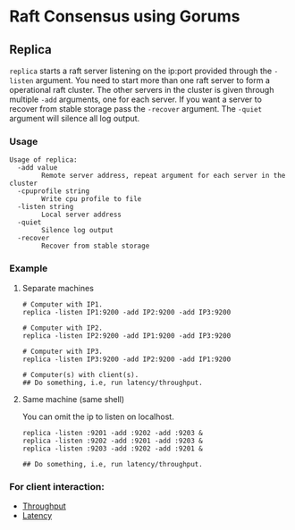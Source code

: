 * Raft Consensus using Gorums

** Replica

  =replica= starts a raft server listening on the ip:port provided through the =-listen= argument.
  You need to start more than one raft server to form a operational raft cluster.
  The other servers in the cluster is given through multiple =-add= arguments, one for each server.
  If you want a server to recover from stable storage pass the =-recover= argument.
  The =-quiet= argument will silence all log output.

*** Usage
#+BEGIN_EXAMPLE
Usage of replica:
  -add value
    	Remote server address, repeat argument for each server in the cluster
  -cpuprofile string
    	Write cpu profile to file
  -listen string
    	Local server address
  -quiet
    	Silence log output
  -recover
    	Recover from stable storage
#+END_EXAMPLE

*** Example
**** Separate machines
#+BEGIN_SRC shell
# Computer with IP1.
replica -listen IP1:9200 -add IP2:9200 -add IP3:9200

# Computer with IP2.
replica -listen IP2:9200 -add IP1:9200 -add IP3:9200

# Computer with IP3.
replica -listen IP3:9200 -add IP2:9200 -add IP1:9200

# Computer(s) with client(s).
## Do something, i.e, run latency/throughput.
#+END_SRC

**** Same machine (same shell)
You can omit the ip to listen on localhost.

#+BEGIN_SRC shell
replica -listen :9201 -add :9202 -add :9203 &
replica -listen :9202 -add :9201 -add :9203 &
replica -listen :9203 -add :9202 -add :9201 &

## Do something, i.e, run latency/throughput.
#+END_SRC

*** For client interaction:
- [[https://github.com/relab/raft/tree/master/cmd/throughput][Throughput]]
- [[https://github.com/relab/raft/tree/master/cmd/latency][Latency]]
